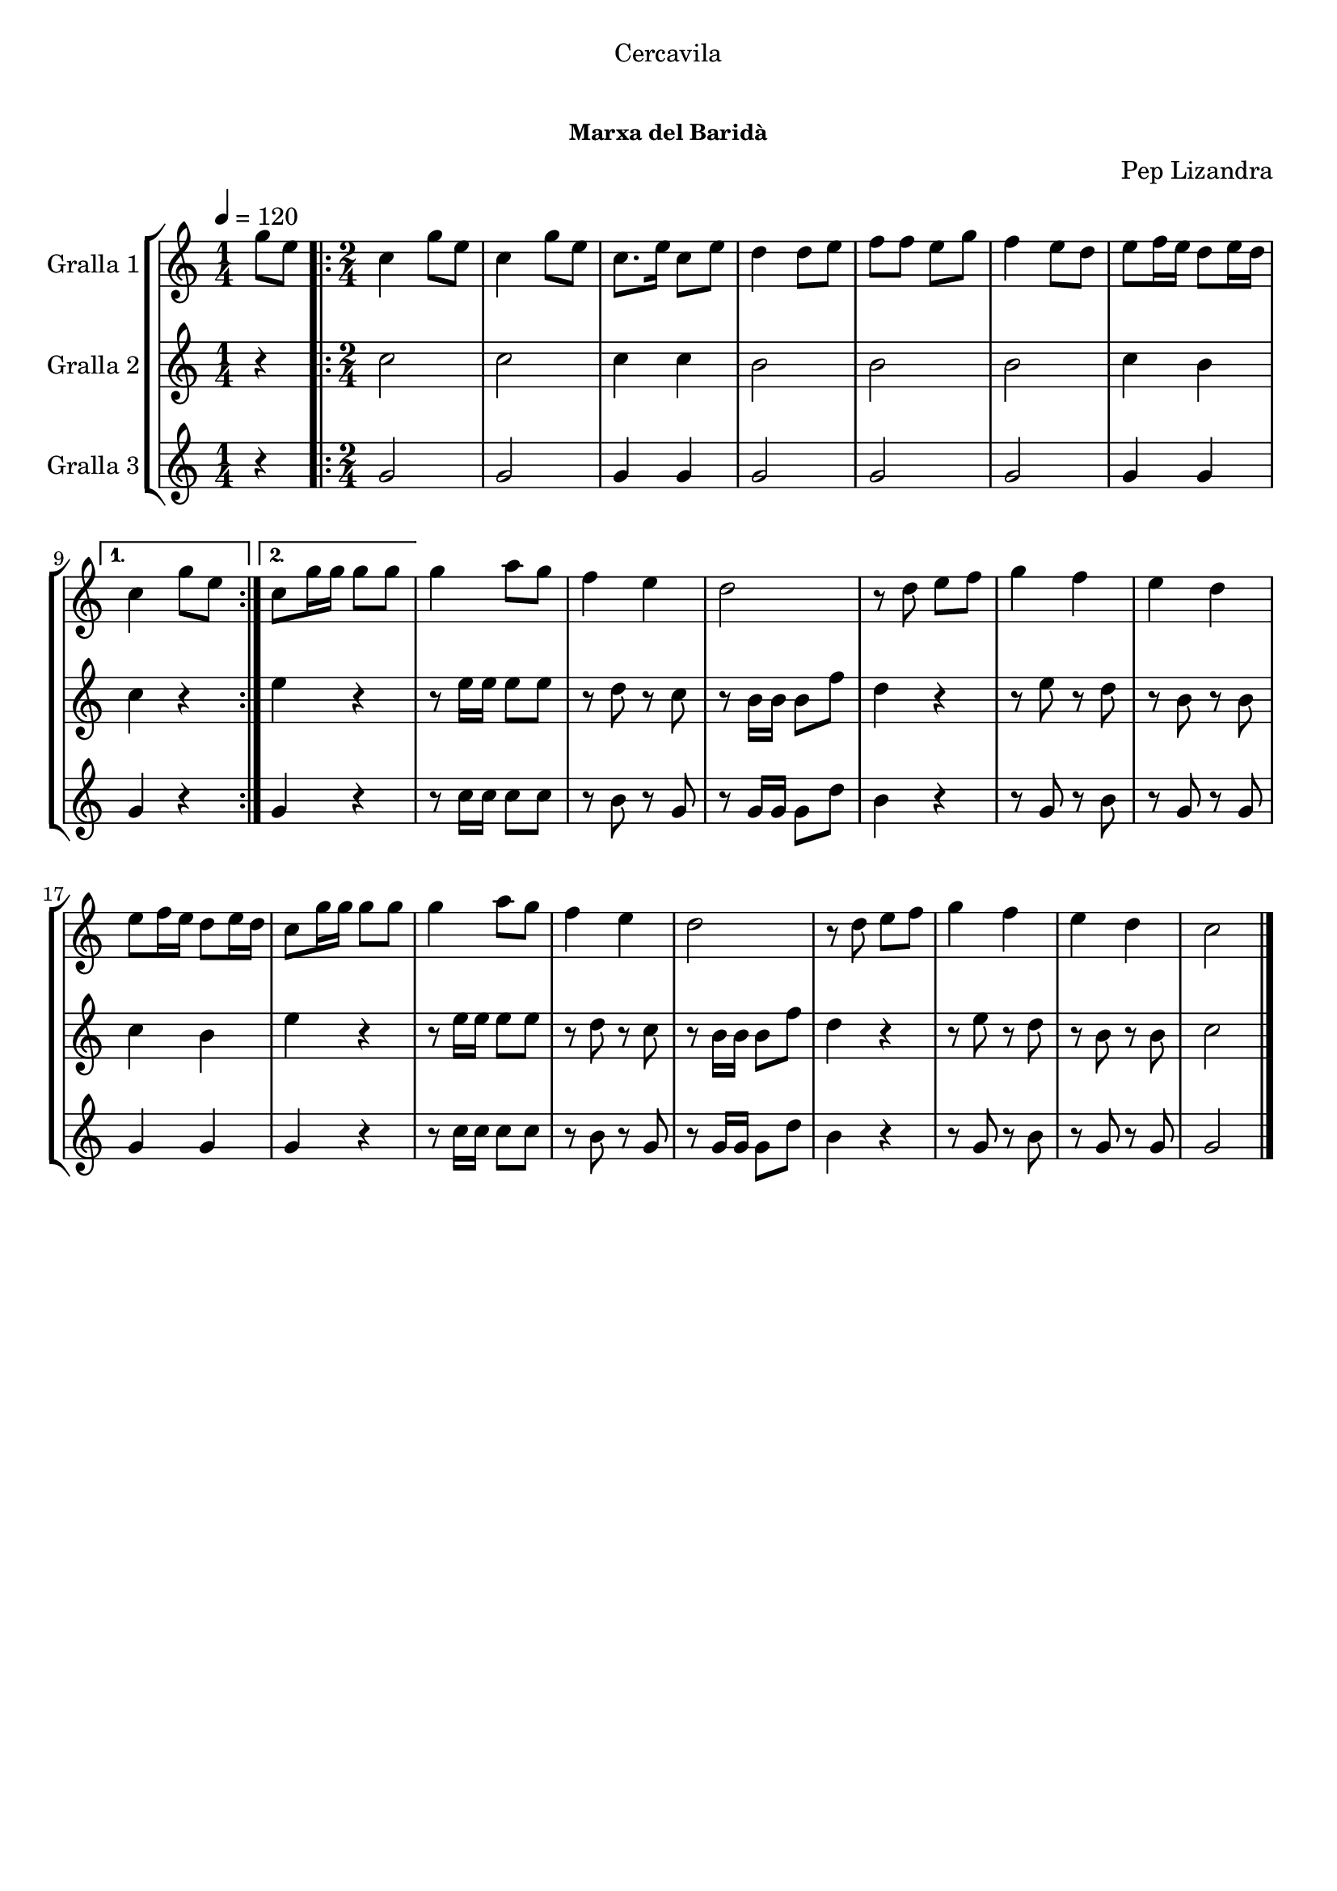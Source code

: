 \version "2.16.0"

\header {
  dedication="Cercavila"
  title="       "
  subtitle=""
  subsubtitle="Marxa del Baridà"
  poet=""
  meter=""
  piece=""
  composer="Pep Lizandra"
  arranger=""
  opus=""
  instrument=""
  copyright="     "
  tagline="  "
}

liniaroAa =
\relative g''
{
  \tempo 4=120
  \clef treble
  \key c \major
  \time 1/4
  g8 e  |
  \time 2/4   \repeat volta 2 { c4 g'8 e  |
  c4 g'8 e  |
  c8. e16 c8 e  |
  %05
  d4 d8 e  |
  f8 f e g  |
  f4 e8 d  |
  e8 f16 e d8 e16 d }
  \alternative { { c4 g'8 e }
  %10
  { c8 g'16 g g8 g } }
  g4 a8 g  |
  f4 e  |
  d2  |
  r8 d e f  |
  %15
  g4 f  |
  e4 d  |
  e8 f16 e d8 e16 d  |
  c8 g'16 g g8 g  |
  g4 a8 g  |
  %20
  f4 e  |
  d2  |
  r8 d e f  |
  g4 f  |
  e4 d  |
  %25
  c2  \bar "|."
}

liniaroAb =
\relative c''
{
  \tempo 4=120
  \clef treble
  \key c \major
  \time 1/4
  r4  |
  \time 2/4   \repeat volta 2 { c2  |
  c2  |
  c4 c  |
  %05
  b2  |
  b2  |
  b2  |
  c4 b }
  \alternative { { c4 r }
  %10
  { e4 r } }
  r8 e16 e e8 e  |
  r8 d r c  |
  r8 b16 b b8 f'  |
  d4 r  |
  %15
  r8 e r d  |
  r8 b r b  |
  c4 b  |
  e4 r  |
  r8 e16 e e8 e  |
  %20
  r8 d r c  |
  r8 b16 b b8 f'  |
  d4 r  |
  r8 e r d  |
  r8 b r b  |
  %25
  c2  \bar "|."
}

liniaroAc =
\relative g'
{
  \tempo 4=120
  \clef treble
  \key c \major
  \time 1/4
  r4  |
  \time 2/4   \repeat volta 2 { g2  |
  g2  |
  g4 g  |
  %05
  g2  |
  g2  |
  g2  |
  g4 g }
  \alternative { { g4 r }
  %10
  { g4 r } }
  r8 c16 c c8 c  |
  r8 b r g  |
  r8 g16 g g8 d'  |
  b4 r  |
  %15
  r8 g r b  |
  r8 g r g  |
  g4 g  |
  g4 r  |
  r8 c16 c c8 c  |
  %20
  r8 b r g  |
  r8 g16 g g8 d'  |
  b4 r  |
  r8 g r b  |
  r8 g r g  |
  %25
  g2  \bar "|."
}

\book {

\paper {
  print-page-number = false
  #(set-paper-size "a4")
  #(layout-set-staff-size 20)
}

\bookpart {
  \score {
    \new StaffGroup {
      \override Score.RehearsalMark #'self-alignment-X = #LEFT
      <<
        \new Staff \with {instrumentName = #"Gralla 1" } \liniaroAa
        \new Staff \with {instrumentName = #"Gralla 2" } \liniaroAb
        \new Staff \with {instrumentName = #"Gralla 3" } \liniaroAc
      >>
    }
    \layout {}
  }\score { \unfoldRepeats
    \new StaffGroup {
      \override Score.RehearsalMark #'self-alignment-X = #LEFT
      <<
        \new Staff \with {instrumentName = #"Gralla 1" } \liniaroAa
        \new Staff \with {instrumentName = #"Gralla 2" } \liniaroAb
        \new Staff \with {instrumentName = #"Gralla 3" } \liniaroAc
      >>
    }
    \midi {}
  }
}

\bookpart {
  \header {}
  \score {
    \new StaffGroup {
      \override Score.RehearsalMark #'self-alignment-X = #LEFT
      <<
        \new Staff \with {instrumentName = #"Gralla 1" } \liniaroAa
      >>
    }
    \layout {}
  }\score { \unfoldRepeats
    \new StaffGroup {
      \override Score.RehearsalMark #'self-alignment-X = #LEFT
      <<
        \new Staff \with {instrumentName = #"Gralla 1" } \liniaroAa
      >>
    }
    \midi {}
  }
}

\bookpart {
  \header {}
  \score {
    \new StaffGroup {
      \override Score.RehearsalMark #'self-alignment-X = #LEFT
      <<
        \new Staff \with {instrumentName = #"Gralla 2" } \liniaroAb
      >>
    }
    \layout {}
  }\score { \unfoldRepeats
    \new StaffGroup {
      \override Score.RehearsalMark #'self-alignment-X = #LEFT
      <<
        \new Staff \with {instrumentName = #"Gralla 2" } \liniaroAb
      >>
    }
    \midi {}
  }
}

\bookpart {
  \header {}
  \score {
    \new StaffGroup {
      \override Score.RehearsalMark #'self-alignment-X = #LEFT
      <<
        \new Staff \with {instrumentName = #"Gralla 3" } \liniaroAc
      >>
    }
    \layout {}
  }\score { \unfoldRepeats
    \new StaffGroup {
      \override Score.RehearsalMark #'self-alignment-X = #LEFT
      <<
        \new Staff \with {instrumentName = #"Gralla 3" } \liniaroAc
      >>
    }
    \midi {}
  }
}

}

\book {

\paper {
  print-page-number = false
  #(set-paper-size "a5landscape")
  #(layout-set-staff-size 16)
  #(define output-suffix "a5")
}

\bookpart {
  \header {}
  \score {
    \new StaffGroup {
      \override Score.RehearsalMark #'self-alignment-X = #LEFT
      <<
        \new Staff \with {instrumentName = #"Gralla 1" } \liniaroAa
      >>
    }
    \layout {}
  }
}

\bookpart {
  \header {}
  \score {
    \new StaffGroup {
      \override Score.RehearsalMark #'self-alignment-X = #LEFT
      <<
        \new Staff \with {instrumentName = #"Gralla 2" } \liniaroAb
      >>
    }
    \layout {}
  }
}

\bookpart {
  \header {}
  \score {
    \new StaffGroup {
      \override Score.RehearsalMark #'self-alignment-X = #LEFT
      <<
        \new Staff \with {instrumentName = #"Gralla 3" } \liniaroAc
      >>
    }
    \layout {}
  }
}

}

\book {

\paper {
  print-page-number = false
  #(set-paper-size "a6landscape")
  #(layout-set-staff-size 12)
  #(define output-suffix "a6")
}

\bookpart {
  \header {}
  \score {
    \new StaffGroup {
      \override Score.RehearsalMark #'self-alignment-X = #LEFT
      <<
        \new Staff \with {instrumentName = #"Gralla 1" } \liniaroAa
      >>
    }
    \layout {}
  }
}

\bookpart {
  \header {}
  \score {
    \new StaffGroup {
      \override Score.RehearsalMark #'self-alignment-X = #LEFT
      <<
        \new Staff \with {instrumentName = #"Gralla 2" } \liniaroAb
      >>
    }
    \layout {}
  }
}

\bookpart {
  \header {}
  \score {
    \new StaffGroup {
      \override Score.RehearsalMark #'self-alignment-X = #LEFT
      <<
        \new Staff \with {instrumentName = #"Gralla 3" } \liniaroAc
      >>
    }
    \layout {}
  }
}

}


